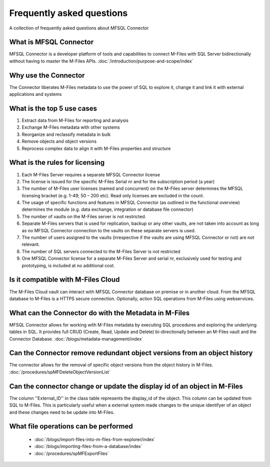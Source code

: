 Frequently asked questions
==========================

A collection of frequently asked questions about MFSQL Connector

What is MFSQL Connector
~~~~~~~~~~~~~~~~~~~~~~~

MFSQL Connector is a developer platform of tools and capabilities to connect M-Files
with SQL Server bidirectionally without having to master the M-Files APIs.  :doc:`/introduction/purpose-and-scope/index`

Why use the Connector
~~~~~~~~~~~~~~~~~~~~~

The Connector liberates M-Files metadata to use the power of SQL to explore it, change it and link it with external applications and systems

What is the top 5 use cases
~~~~~~~~~~~~~~~~~~~~~~~~~~~

#. Extract data from M-Files for reporting and analysis
#. Exchange M-Files metadata with other systems
#. Reorganize and reclassify metadata in bulk
#. Remove objects and object versions
#. Reprocess complex data to align it with M-Files properties and structure

What is the rules for licensing
~~~~~~~~~~~~~~~~~~~~~~~~~~~~~~~

#. Each M-Files Server requires a separate MFSQL Connector license
#. The license is issued for the specific M-Files Serial nr and for the subscription period (a year)
#. The number of M-Files user licenses (named and concurrent) on the M-Files server determines the MFSQL licensing bracket (e.g. 1-49; 50 – 200 etc). Read only licenses are excluded in the count.
#. The usage of specific functions and features in MFSQL Connector (as outlined in the functional overview) determines the module (e.g. data exchange, integration or database file connector)
#. The number of vaults on the M-Files server is not restricted.
#. Separate M-Files servers that is used for replication, backup or any other vaults, are not taken into account as long as no MFSQL Connector connection to the vaults on these separate servers is used.
#. The number of users assigned to the vaults (irrespective if the vaults are using MFSQL Connector or not) are not relevant.
#. The number of SQL servers connected to the M-Files Server is not restricted
#. One MFSQL Connector license for a separate M-Files Server and serial nr, exclusively used for testing and prototyping,  is included at no additional cost.


Is it compatible with M-Files Cloud
~~~~~~~~~~~~~~~~~~~~~~~~~~~~~~~~~~~

The M-Files Cloud vault can interact with MFSQL Connector database on premise or in another cloud.
From the MFSQL database to M-Files is a HTTPS secure connection. Optionally, action SQL operations from M-Files using webservices.

What can the Connector do with the Metadata in M-Files
~~~~~~~~~~~~~~~~~~~~~~~~~~~~~~~~~~~~~~~~~~~~~~~~~~~~~~

MFSQL Connector allows for working with M-Files metadata by executing SQL procedures and exploring the underlying tables in SQL.  It provides full CRUD (Create, Read, Update and Delete) bi-directionally between an M-Files vault and the Connector Database.
:doc:`/blogs/metadata-management/index`

Can the Connector remove redundant object versions from an object history
~~~~~~~~~~~~~~~~~~~~~~~~~~~~~~~~~~~~~~~~~~~~~~~~~~~~~~~~~~~~~~~~~~~~~~~~~

The connector allows for the removal of specific object versions from the object history in M-Files.  :doc:`/procedures/spMFDeleteObjectVersionList`

Can the connector change or update the display id of an object in M-Files
~~~~~~~~~~~~~~~~~~~~~~~~~~~~~~~~~~~~~~~~~~~~~~~~~~~~~~~~~~~~~~~~~~~~~~~~~

The column ''External_ID'' in the class table represents the display_id of the object. This column can be updated from SQL to M-Files. This is particularly useful when a external system made changes to the unique identifyer of an object and these changes need to be update into M-Files.

What file operations can be performed
~~~~~~~~~~~~~~~~~~~~~~~~~~~~~~~~~~~~~

 -  :doc:`/blogs/import-files-into-m-files-from-explorer/index`
 -  :doc:`/blogs/importing-files-from-a-database/index`
 -  :doc:`/procedures/spMFExportFiles`
